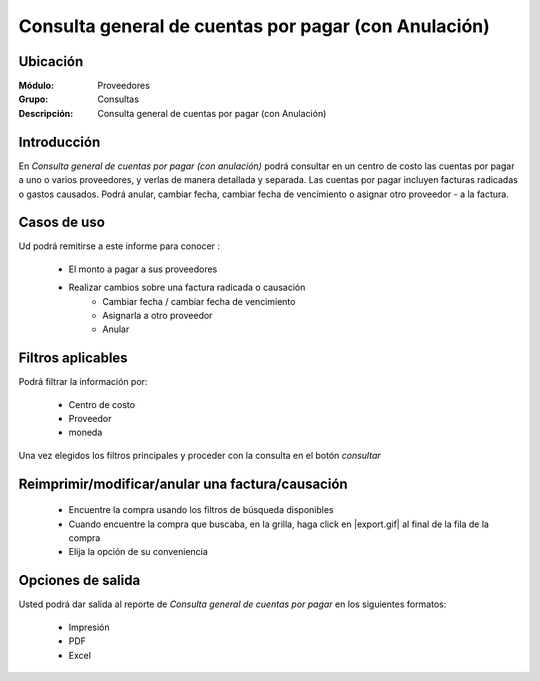 =====================================================
Consulta general de cuentas por pagar (con Anulación)
=====================================================

Ubicación
---------

:Módulo:
 Proveedores

:Grupo:
 Consultas

:Descripción:
  Consulta general de cuentas por pagar (con Anulación)

Introducción
------------

En *Consulta general de cuentas por pagar (con anulación)* podrá consultar en un centro de costo las cuentas por pagar a uno o varios proveedores, y verlas de manera detallada y separada. Las cuentas por pagar incluyen facturas radicadas o gastos causados. Podrá anular, cambiar fecha, cambiar fecha de vencimiento o asignar otro proveedor - a la factura.

Casos de uso
------------

Ud podrá remitirse a este informe para conocer :

	- El monto a pagar a sus proveedores 
	- Realizar cambios sobre una factura radicada o causación 
		- Cambiar fecha / cambiar fecha de vencimiento
		- Asignarla a otro proveedor
		- Anular
	
	

Filtros aplicables
------------------
Podrá filtrar la información por:

	- Centro de costo
	- Proveedor
	- moneda

Una vez elegidos los filtros principales y proceder con la consulta en el botón |btn_ok.bmp| *consultar* 

Reimprimir/modificar/anular una factura/causación
-------------------------------------------------

	- Encuentre la compra usando los filtros de búsqueda disponibles
	- Cuando encuentre la compra que buscaba, en la grilla, haga click en |export.gif| al final de la fila de la compra
	- Elija la opción de su conveniencia

Opciones de salida
------------------
Usted podrá dar salida al reporte de *Consulta general de cuentas por pagar* en los siguientes formatos:

	- |printer_q.bmp| Impresión
	- |pdf_logo.gif| PDF
	- |excel.bmp| Excel




.. |pdf_logo.gif| image:: /_images/generales/pdf_logo.gif
.. |excel.bmp| image:: /_images/generales/excel.bmp
.. |codbar.png| image:: /_images/generales/codbar.png
.. |printer_q.bmp| image:: /_images/generales/printer_q.bmp
.. |calendaricon.gif| image:: /_images/generales/calendaricon.gif
.. |gear.bmp| image:: /_images/generales/gear.bmp
.. |openfolder.bmp| image:: /_images/generales/openfold.bmp
.. |library_listview.bmp| image:: /_images/generales/library_listview.png
.. |plus.bmp| image:: /_images/generales/plus.bmp
.. |wzedit.bmp| image:: /_images/generales/wzedit.bmp
.. |buscar.bmp| image:: /_images/generales/buscar.bmp
.. |delete.bmp| image:: /_images/generales/delete.bmp
.. |btn_ok.bmp| image:: /_images/generales/btn_ok.bmp
.. |refresh.bmp| image:: /_images/generales/refresh.bmp
.. |descartar.bmp| image:: /_images/generales/descartar.bmp
.. |save.bmp| image:: /_images/generales/save.bmp
.. |wznew.bmp| image:: /_images/generales/wznew.bmp
